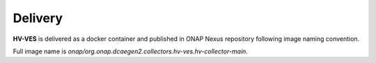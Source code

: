 .. This work is licensed under a Creative Commons Attribution 4.0 International License.
.. http://creativecommons.org/licenses/by/4.0

Delivery
========

**HV-VES** is delivered as a docker container and published in ONAP Nexus repository following image naming convention.

Full image name is `onap/org.onap.dcaegen2.collectors.hv-ves.hv-collector-main`.